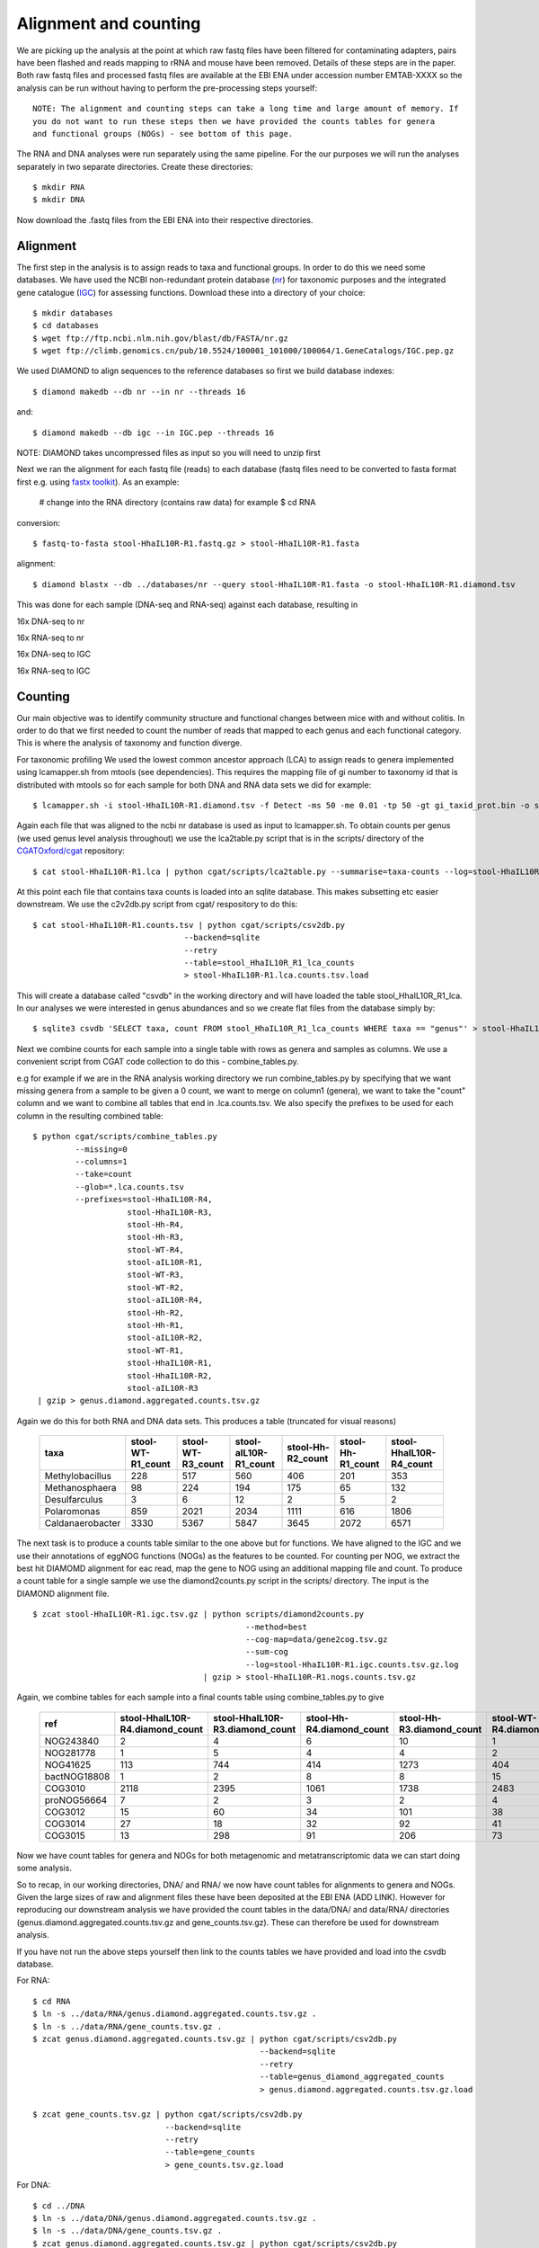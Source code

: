 ===============================
Alignment and counting
===============================

We are picking up the analysis at the point at which raw fastq files have
been filtered for contaminating adapters, pairs have been flashed and reads
mapping to rRNA and mouse have been removed. Details of these steps are in the 
paper. Both raw fastq files and processed fastq files are available at the EBI ENA
under accession number EMTAB-XXXX so the analysis can be run without having to 
perform the pre-processing steps yourself::

    NOTE: The alignment and counting steps can take a long time and large amount of memory. If
    you do not want to run these steps then we have provided the counts tables for genera
    and functional groups (NOGs) - see bottom of this page.


The RNA and DNA analyses were run separately using the same pipeline. For the our
purposes we will run the analyses separately in two separate directories. Create these
directories::

    $ mkdir RNA
    $ mkdir DNA 


Now download the .fastq files from the EBI ENA into their respective directories.



Alignment
==========

The first step in the analysis is to assign reads to taxa and functional groups.
In order to do this we need some databases. We have used the NCBI non-redundant
protein database (`nr`_) for taxonomic purposes and the integrated gene catalogue
(`IGC`_) for assessing functions. Download these into a directory of your choice::

    $ mkdir databases
    $ cd databases
    $ wget ftp://ftp.ncbi.nlm.nih.gov/blast/db/FASTA/nr.gz
    $ wget ftp://climb.genomics.cn/pub/10.5524/100001_101000/100064/1.GeneCatalogs/IGC.pep.gz

.. _nr: ftp://ftp.ncbi.nlm.nih.gov/blast/db/FASTA/nr.gz

.. _IGC: ftp://climb.genomics.cn/pub/10.5524/100001_101000/100064/1.GeneCatalogs/IGC.pep.gz


We used DIAMOND to align sequences to the reference databases so first we build
database indexes::

    $ diamond makedb --db nr --in nr --threads 16

and::

    $ diamond makedb --db igc --in IGC.pep --threads 16


NOTE: DIAMOND takes uncompressed files as input so you will need to unzip first

Next we ran the alignment for each fastq file (reads) to each database 
(fastq files need to be converted to fasta format first e.g. using `fastx toolkit`_). As 
an example:

    # change into the RNA directory (contains raw data) for example
    $ cd RNA

conversion::

    $ fastq-to-fasta stool-HhaIL10R-R1.fastq.gz > stool-HhaIL10R-R1.fasta 

alignment::

    $ diamond blastx --db ../databases/nr --query stool-HhaIL10R-R1.fasta -o stool-HhaIL10R-R1.diamond.tsv


This was done for each sample (DNA-seq and RNA-seq) against each database, resulting in

16x DNA-seq to nr

16x RNA-seq to nr

16x DNA-seq to IGC

16x RNA-seq to IGC


Counting
=========

Our main objective was to identify community structure and functional changes between mice
with and without colitis. In order to do that we first needed to count the number of
reads that mapped to each genus and each functional category. This is where the analysis
of taxonomy and function diverge. 

For taxonomic profiling We used the lowest common ancestor approach (LCA) to 
assign reads to genera implemented using lcamapper.sh from mtools (see dependencies). This 
requires the mapping file of gi number to taxonomy id that is distributed with mtools so for each 
sample for both DNA and RNA data sets we did for example::

    $ lcamapper.sh -i stool-HhaIL10R-R1.diamond.tsv -f Detect -ms 50 -me 0.01 -tp 50 -gt gi_taxid_prot.bin -o stool-HhaIL10R-R1.lca

Again each file that was aligned to the ncbi nr database is used as input to lcamapper.sh. To obtain counts per
genus (we used genus level analysis throughout) we use the lca2table.py script that is in the scripts/ directory 
of the `CGATOxford/cgat`_ repository::

    $ cat stool-HhaIL10R-R1.lca | python cgat/scripts/lca2table.py --summarise=taxa-counts --log=stool-HhaIL10R-R1.lca.counts.tsv.log > stool-HhaIL10R-R1.lca.counts.tsv


.. _CGATOxford/cgat: https://github.com/CGATOxford/cgat 

 
At this point each file that contains taxa counts is loaded into an sqlite database. This makes subsetting etc easier
downstream. We use the c2v2db.py script from cgat/ respository to do this::

    $ cat stool-HhaIL10R-R1.counts.tsv | python cgat/scripts/csv2db.py
                                    --backend=sqlite 
                                    --retry                              
                                    --table=stool_HhaIL10R_R1_lca_counts
                                    > stool-HhaIL10R-R1.lca.counts.tsv.load


.. _CGATOxford/CGATPipelines: https://github.com/CGATOxford/CGATPipelines 

This will create a database called "csvdb" in the working directory and will have loaded the table
stool_HhaIL10R_R1_lca. In our analyses we were interested in genus abundances and so we create
flat files from the database simply by::

   $ sqlite3 csvdb 'SELECT taxa, count FROM stool_HhaIL10R_R1_lca_counts WHERE taxa == "genus"' > stool-HhaIL10R-R1.lca.counts.tsv


Next we combine counts for each sample into a single table with rows as genera and samples as columns. We use a convenient
script from CGAT code collection to do this - combine_tables.py.

e.g for example if we are in the RNA analysis working directory we run combine_tables.py by specifying that we want missing
genera from a sample to be given a 0 count, we want to merge on column1 (genera), we want to take the "count"
column and we want to combine all tables that end in .lca.counts.tsv. We also specify the prefixes to be used
for each column in the resulting combined table::


    $ python cgat/scripts/combine_tables.py                    
             --missing=0                    
             --columns=1                    
             --take=count                    
             --glob=*.lca.counts.tsv 
             --prefixes=stool-HhaIL10R-R4,
                        stool-HhaIL10R-R3, 
                        stool-Hh-R4,
                        stool-Hh-R3,
                        stool-WT-R4,
                        stool-aIL10R-R1,
                        stool-WT-R3,
                        stool-WT-R2,
                        stool-aIL10R-R4,
                        stool-Hh-R2,
                        stool-Hh-R1,
                        stool-aIL10R-R2,
                        stool-WT-R1,
                        stool-HhaIL10R-R1,
                        stool-HhaIL10R-R2,
                        stool-aIL10R-R3 
     | gzip > genus.diamond.aggregated.counts.tsv.gz


Again we do this for both RNA and DNA data sets. This produces a table (truncated for visual reasons)
    
    +-----------------+-----------------+-----------------+---------------------+-----------------+-----------------+-----------------------+
    |taxa             |stool-WT-R1_count|stool-WT-R3_count|stool-aIL10R-R1_count|stool-Hh-R2_count|stool-Hh-R1_count|stool-HhaIL10R-R4_count|
    +=================+=================+=================+=====================+=================+=================+=======================+
    |Methylobacillus  |228              |517              |560                  |406              |201              |353                    |
    +-----------------+-----------------+-----------------+---------------------+-----------------+-----------------+-----------------------+
    |Methanosphaera   |98               |224              |194                  |175              |65               |132                    |
    +-----------------+-----------------+-----------------+---------------------+-----------------+-----------------+-----------------------+
    |Desulfarculus    |3                |6                |12                   |2                |5                |2                      |
    +-----------------+-----------------+-----------------+---------------------+-----------------+-----------------+-----------------------+
    |Polaromonas      |859              |2021             |2034                 |1111             |616              |1806                   |
    +-----------------+-----------------+-----------------+---------------------+-----------------+-----------------+-----------------------+
    |Caldanaerobacter |3330             |5367             |5847                 |3645             |2072             |6571                   |
    +-----------------+-----------------+-----------------+---------------------+-----------------+-----------------+-----------------------+



The next task is to produce a counts table similar to the one above but for functions. We have aligned to the IGC and we use
their annotations of eggNOG functions (NOGs) as the features to be counted. For counting per NOG, we extract the best hit DIAMOMD alignment
for eac read, map the gene to NOG using an additional mapping file and count. To produce a count table for a single sample
we use the diamond2counts.py script in the scripts/ directory. The input is the DIAMOND alignment file. ::


    $ zcat stool-HhaIL10R-R1.igc.tsv.gz | python scripts/diamond2counts.py                     
                                                 --method=best 
                                                 --cog-map=data/gene2cog.tsv.gz 
                                                 --sum-cog                    
                                                 --log=stool-HhaIL10R-R1.igc.counts.tsv.gz.log                    
                                        | gzip > stool-HhaIL10R-R1.nogs.counts.tsv.gz


Again, we combine tables for each sample into a final counts table using combine_tables.py to give

    +------------+-------------------------------+-------------------------------+-------------------------+-------------------------+-------------------------+-----------------------------+
    |ref         |stool-HhaIL10R-R4.diamond_count|stool-HhaIL10R-R3.diamond_count|stool-Hh-R4.diamond_count|stool-Hh-R3.diamond_count|stool-WT-R4.diamond_count|stool-aIL10R-R1.diamond_count|
    +============+===============================+===============================+=========================+=========================+=========================+=============================+
    |NOG243840   |2                              |4                              |6                        |10                       |1                        |0                            |
    +------------+-------------------------------+-------------------------------+-------------------------+-------------------------+-------------------------+-----------------------------+
    |NOG281778   |1                              |5                              |4                        |4                        |2                        |1                            |
    +------------+-------------------------------+-------------------------------+-------------------------+-------------------------+-------------------------+-----------------------------+
    |NOG41625    |113                            |744                            |414                      |1273                     |404                      |567                          |
    +------------+-------------------------------+-------------------------------+-------------------------+-------------------------+-------------------------+-----------------------------+
    |bactNOG18808|1                              |2                              |8                        |8                        |15                       |21                           |
    +------------+-------------------------------+-------------------------------+-------------------------+-------------------------+-------------------------+-----------------------------+
    |COG3010     |2118                           |2395                           |1061                     |1738                     |2483                     |1043                         |
    +------------+-------------------------------+-------------------------------+-------------------------+-------------------------+-------------------------+-----------------------------+
    |proNOG56664 |7                              |2                              |3                        |2                        |4                        |5                            |
    +------------+-------------------------------+-------------------------------+-------------------------+-------------------------+-------------------------+-----------------------------+
    |COG3012     |15                             |60                             |34                       |101                      |38                       |22                           |
    +------------+-------------------------------+-------------------------------+-------------------------+-------------------------+-------------------------+-----------------------------+
    |COG3014     |27                             |18                             |32                       |92                       |41                       |17                           |
    +------------+-------------------------------+-------------------------------+-------------------------+-------------------------+-------------------------+-----------------------------+
    |COG3015     |13                             |298                            |91                       |206                      |73                       |1148                         |
    +------------+-------------------------------+-------------------------------+-------------------------+-------------------------+-------------------------+-----------------------------+




Now we have count tables for genera and NOGs for both metagenomic and metatranscriptomic data we can start doing some analysis.

So to recap, in our working directories, DNA/ and RNA/ we now have count tables for alignments to genera and NOGs. Given the large 
sizes of raw and alignment files these have been deposited at the EBI ENA (ADD LINK). However for reproducing our downstream analysis
we have provided the count tables in the data/DNA/ and data/RNA/ directories (genus.diamond.aggregated.counts.tsv.gz and gene_counts.tsv.gz).
These can therefore be used for downstream analysis. 

If you have not run the above steps yourself then link to the counts tables we have provided and load into the csvdb database.

For RNA::

    $ cd RNA
    $ ln -s ../data/RNA/genus.diamond.aggregated.counts.tsv.gz .
    $ ln -s ../data/RNA/gene_counts.tsv.gz .
    $ zcat genus.diamond.aggregated.counts.tsv.gz | python cgat/scripts/csv2db.py
                                                    --backend=sqlite 
                                                    --retry                              
                                                    --table=genus_diamond_aggregated_counts
                                                    > genus.diamond.aggregated.counts.tsv.gz.load

    $ zcat gene_counts.tsv.gz | python cgat/scripts/csv2db.py
                                --backend=sqlite 
                                --retry                              
                                --table=gene_counts
                                > gene_counts.tsv.gz.load


For DNA::

    $ cd ../DNA
    $ ln -s ../data/DNA/genus.diamond.aggregated.counts.tsv.gz .
    $ ln -s ../data/DNA/gene_counts.tsv.gz .
    $ zcat genus.diamond.aggregated.counts.tsv.gz | python cgat/scripts/csv2db.py
                                                    --backend=sqlite 
                                                    --retry                              
                                                    --table=genus_diamond_aggregated_counts
                                                    > genus.diamond.aggregated.counts.tsv.gz.load


    $ zcat gene_counts.tsv.gz | python cgat/scripts/csv2db.py
                                --backend=sqlite 
                                --retry                              
                                --table=gene_counts
                                > gene_counts.tsv.gz.load


.. _fastx toolkit: http://hannonlab.cshl.edu/fastx_toolkit/






